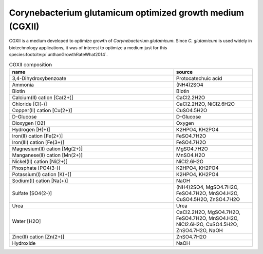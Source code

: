 Corynebacterium glutamicum optimized growth medium (CGXII)
^^^^^^^^^^^^^^^^^^^^^^^^^^^^^^^^^^^^^^^^^^^^^^^^^^^^^^^^^^
CGXII is a medium developed to optimize growth of *Corynebacterium glutamicum*. Since *C. glutamicum* is used widely in 
biotechnology applications, it was of interest to optimize a medium just for this species\ 
:footcite:p:`unthanGrowthRateWhat2014`.

.. list-table:: CGXII composition
  :name: cgxii_comp
  :align: center
  :widths: 54 26
  :header-rows: 1
  :class: no-scrollbar-table

  * - name
    - source
  * - 3,4-Dihydroxybenzoate
    - Protocatechuic acid
  * - Ammonia
    - (NH4)2SO4
  * - Biotin
    - Biotin
  * - Calcium(II) cation [Ca(2+)]
    - CaCl2.2H2O
  * - Chloride [Cl(-)]
    - CaCl2.2H2O, NiCl2.6H2O
  * - Copper(II) cation [Cu(2+)]
    - CuSO4.5H2O
  * - D-Glucose
    - D-Glucose
  * - Dioxygen [O2]
    - Oxygen
  * - Hydrogen [H(+)]
    - K2HPO4, KH2PO4
  * - Iron(II) cation [Fe(2+)]
    - FeSO4.7H2O
  * - Iron(III) cation [Fe(3+)]
    - FeSO4.7H2O
  * - Magnesium(II) cation [Mg(2+)]
    - MgSO4.7H2O
  * - Manganese(II) cation [Mn(2+)]
    - MnSO4.H2O
  * - Nickel(II) cation [Ni(2+)]
    - NiCl2.6H2O
  * - Phosphate [PO4(3-)]
    - K2HPO4, KH2PO4
  * - Potassium(I) cation [K(+)]
    - K2HPO4, KH2PO4
  * - Sodium(I) cation [Na(+)]
    - NaOH
  * - Sulfate [SO4(2-)]
    - (NH4)2SO4, MgSO4.7H2O, FeSO4.7H2O, MnSO4.H2O, CuSO4.5H2O, ZnSO4.7H2O
  * - Urea
    - Urea
  * - Water [H2O]
    - CaCl2.2H2O, MgSO4.7H2O, FeSO4.7H2O, MnSO4.H2O, NiCl2.6H2O, CuSO4.5H2O, ZnSO4.7H2O, NaOH
  * - Zinc(II) cation [Zn(2+)]
    - ZnSO4.7H2O
  * - Hydroxide
    - NaOH

.. footbibliography::
